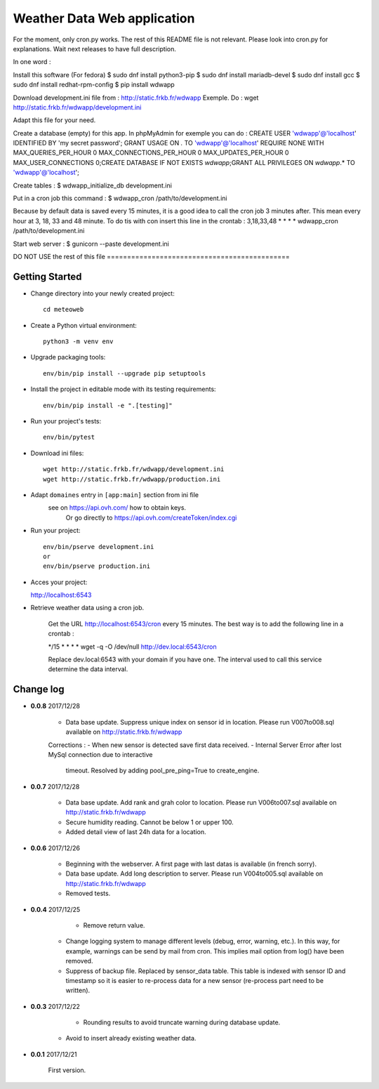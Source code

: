 Weather Data Web application
============================

For the moment, only cron.py works.
The rest of this README file is not relevant.
Please look into cron.py for explanations.
Wait next releases to have full description.

In one word :

Install this software (For fedora)
$ sudo dnf install python3-pip
$ sudo dnf install mariadb-devel
$ sudo dnf install gcc
$ sudo dnf install redhat-rpm-config
$ pip install wdwapp

Download development.ini file from : http://static.frkb.fr/wdwapp
Exemple. Do : wget http://static.frkb.fr/wdwapp/development.ini

Adapt this file for your need.

Create a database (empty) for this app.
In phpMyAdmin for exemple you can do :
CREATE USER 'wdwapp'@'localhost' IDENTIFIED BY 'my secret password';
GRANT USAGE ON *.* TO 'wdwapp'@'localhost' REQUIRE NONE WITH
MAX_QUERIES_PER_HOUR 0 MAX_CONNECTIONS_PER_HOUR 0 MAX_UPDATES_PER_HOUR 0
MAX_USER_CONNECTIONS 0;CREATE DATABASE IF NOT EXISTS `wdwapp`;GRANT ALL
PRIVILEGES ON `wdwapp`.* TO 'wdwapp'@'localhost';

Create tables :
$ wdwapp_initialize_db development.ini

Put in a cron job this command :
$ wdwapp_cron /path/to/development.ini

Because by default data is saved every 15 minutes, it is a good idea to call
the cron job 3 minutes after. This mean every hour at 3, 18, 33 and 48 minute.
To do tis with con insert this line in the crontab :
3,18,33,48  *  *  *  * wdwapp_cron /path/to/development.ini

Start web server :
$ gunicorn --paste development.ini



DO NOT USE the rest of this file =============================================

Getting Started
---------------

- Change directory into your newly created project::

    cd meteoweb

- Create a Python virtual environment::

    python3 -m venv env

- Upgrade packaging tools::

    env/bin/pip install --upgrade pip setuptools

- Install the project in editable mode with its testing requirements::

    env/bin/pip install -e ".[testing]"

- Run your project's tests::

    env/bin/pytest

- Download ini files::

    wget http://static.frkb.fr/wdwapp/development.ini
    wget http://static.frkb.fr/wdwapp/production.ini

- Adapt ``domaines`` entry in ``[app:main]`` section from ini file
	see on https://api.ovh.com/ how to obtain keys.
	 Or go directly to https://api.ovh.com/createToken/index.cgi

- Run your project::

    env/bin/pserve development.ini
    or
    env/bin/pserve production.ini

- Acces your project:

  http://localhost:6543

- Retrieve weather data using a cron job.

   Get the URL http://localhost:6543/cron every 15 minutes.
   The best way is to add the following line in a crontab :

   */15  *  *  *  * wget -q -O /dev/null http://dev.local:6543/cron

   Replace dev.local:6543 with your domain if you have one.
   The interval used to call this service determine the data interval.




Change log
----------

- **0.0.8** 2017/12/28

    - Data base update. Suppress unique index on sensor id in location.
      Please run V007to008.sql available on http://static.frkb.fr/wdwapp

    Corrections :
    - When new sensor is detected save first data received.
    - Internal Server Error after lost MySql connection due to interactive
      timeout.
      Resolved by adding pool_pre_ping=True to create_engine.

- **0.0.7** 2017/12/28

    - Data base update. Add rank and grah color to location.
      Please run V006to007.sql available on http://static.frkb.fr/wdwapp
    - Secure humidity reading. Cannot be below 1 or upper 100.
    - Added detail view of last 24h data for a location.

- **0.0.6** 2017/12/26

    - Beginning with the webserver.
      A first page with last datas is available (in french sorry).
    - Data base update. Add long description to server.
      Please run V004to005.sql available on http://static.frkb.fr/wdwapp
    - Removed tests.

- **0.0.4** 2017/12/25

	- Remove return value.
    - Change logging system to manage different levels (debug, error, warning,
      etc.). In this way, for example, warnings can be send by mail from cron.
      This implies mail option from log() have been removed.
    - Suppress of backup file. Replaced by sensor_data table.
      This table is indexed with sensor ID and timestamp so it is easier to
      re-process data for a new sensor (re-process part need to be written).

- **0.0.3** 2017/12/22

	- Rounding results to avoid truncate warning during database update.
    - Avoid to insert already existing weather data.

- **0.0.1** 2017/12/21

	First version.


